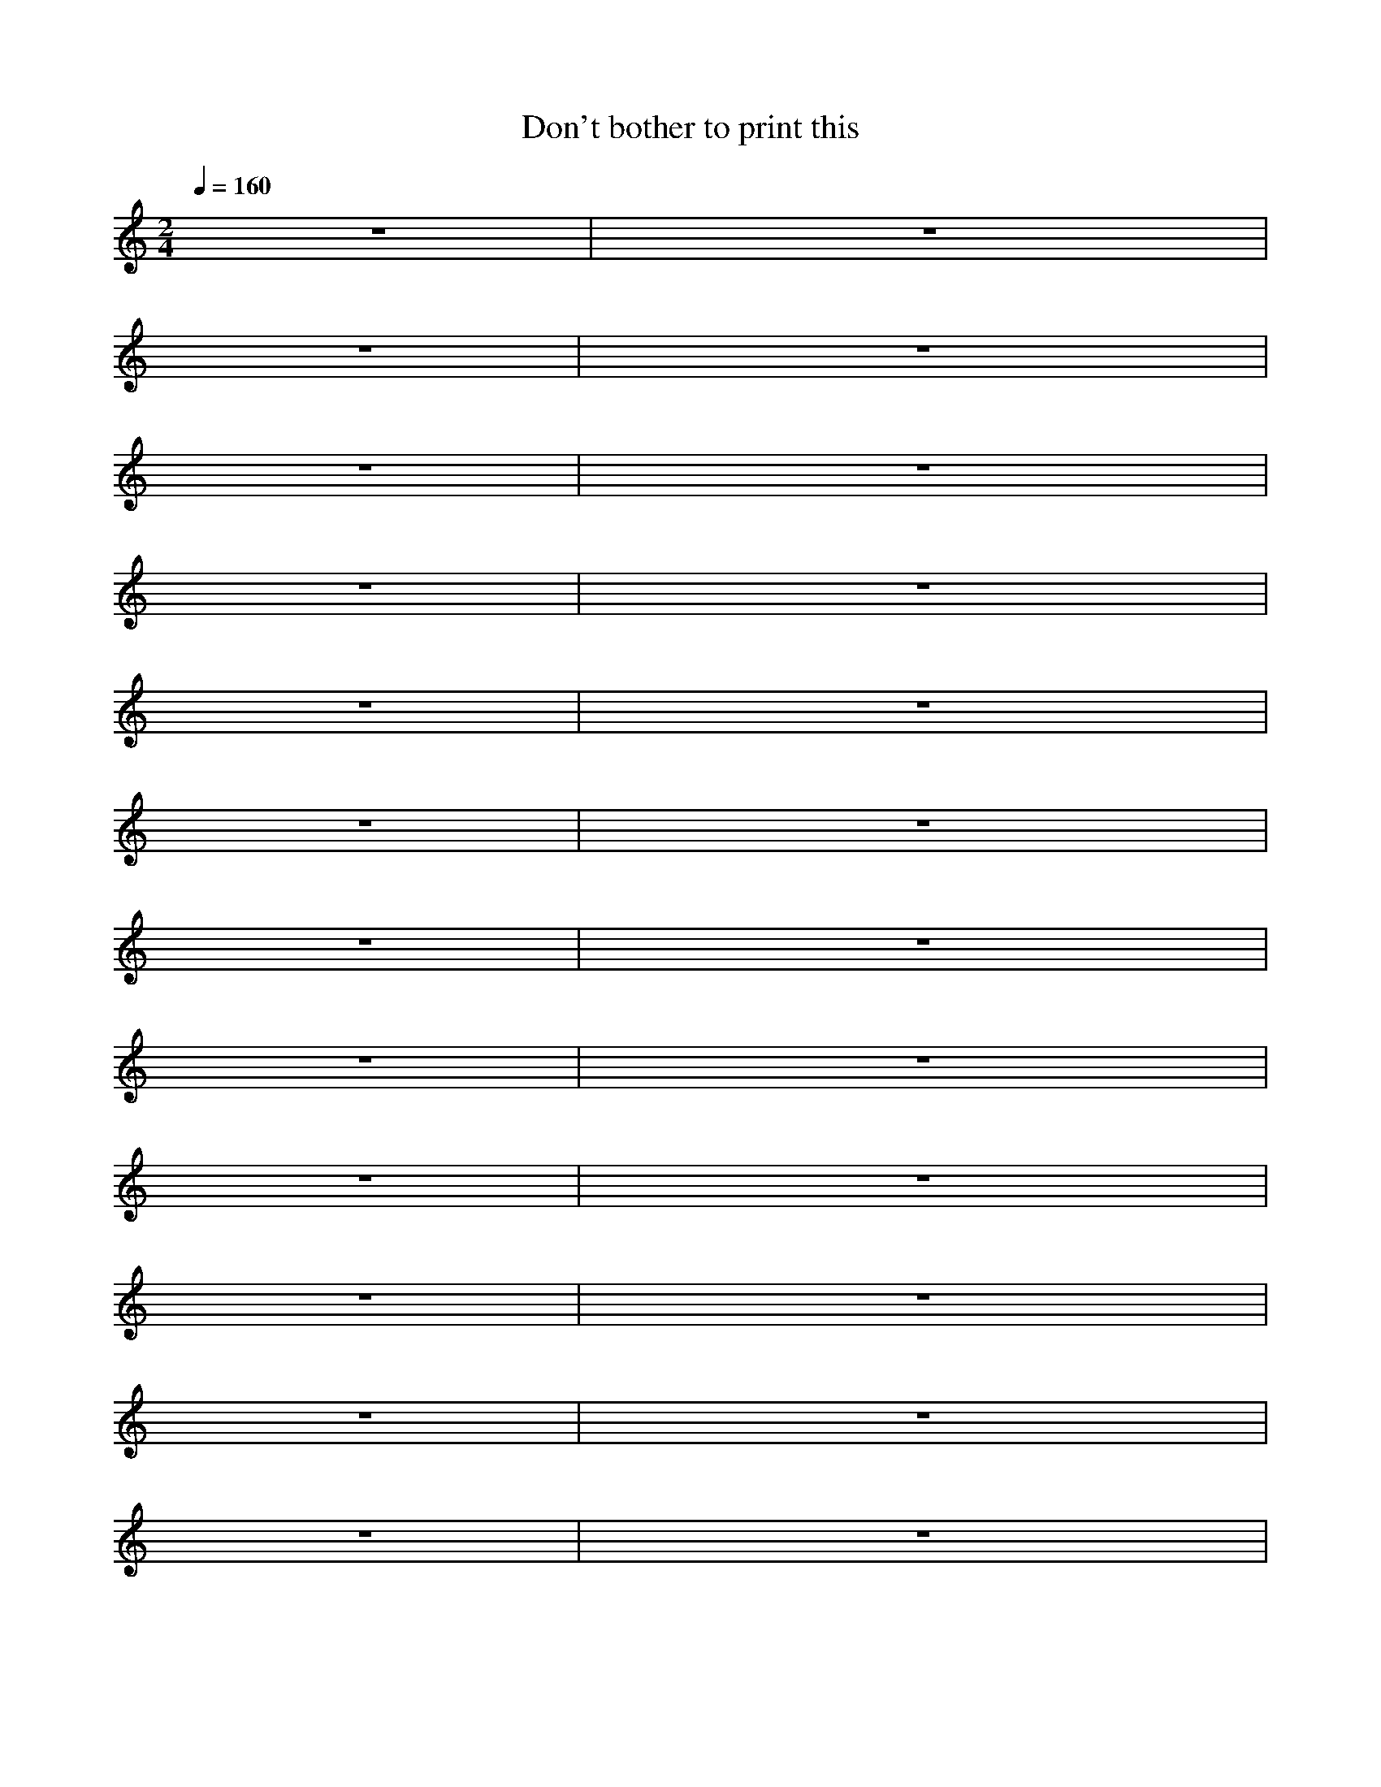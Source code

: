 X: 1
T: Don't bother to print this
L: 1/8
M: 2/4
K:C
Q:1/4=160
%%MIDI drum dd 38 38
!drum! z4|z4|
%%MIDI drum d2d2dddz 38 38 38 38 38
z4|z4|
%%MIDI drum d2d2d4 38 38 49
z4|z4|
%%MIDI drum dd3d2d2 38 38 38 38
z4|z4|
%%MIDI drum dd3d2d2 38 38 61 61
z4|z4|
%%MIDI drum ddddd4 38 38 38 38 38
z4|z4|
%%MIDI drum dzddd4 38 38 38 38
z4|z4|
%%MIDI drum dzzddzzdd 38 38 38 38 38
z4|z4|
%%MIDI drum dddzdzdz 38 38 38 37 37
z4|z4|
%%MIDI drum dd3d2d2 38 38 38 38
z4|z4|
%%MIDI drum dddd3d3d3 38 38 38 38 38 38
z4|z4|
%%MIDI drum d2d2 38 38
z4|z4|





